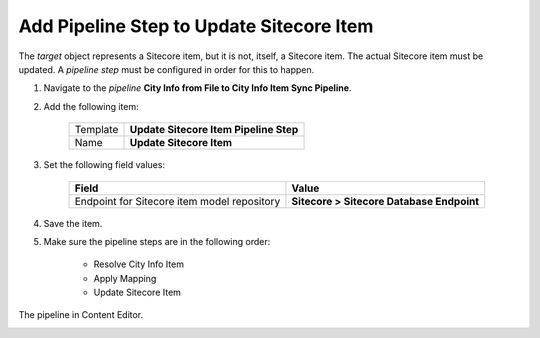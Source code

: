 Add Pipeline Step to Update Sitecore Item
===========================================================

The *target* object represents a Sitecore item, but it is not, itself, 
a Sitecore item. The actual Sitecore item must be updated. A 
*pipeline step* must be configured in order for this to happen.

1. Navigate to the *pipeline* **City Info from File to City Info Item Sync Pipeline**.
2. Add the following item:

    +-------------------+---------------------------------------------------------------------+
    | Template          | **Update Sitecore Item Pipeline Step**                              |
    +-------------------+---------------------------------------------------------------------+
    | Name              | **Update Sitecore Item**                                            |
    +-------------------+---------------------------------------------------------------------+

3. Set the following field values:

    +------------------------------------------------------+------------------------------------------------+
    | Field                                                | Value                                          |
    +======================================================+================================================+
    | Endpoint for Sitecore item model repository          | **Sitecore > Sitecore Database Endpoint**      |
    +------------------------------------------------------+------------------------------------------------+

4. Save the item.
5. Make sure the pipeline steps are in the following order:

    * Resolve City Info Item
    * Apply Mapping
    * Update Sitecore Item

The pipeline in Content Editor.

.. image:: _static/single-row-pipeline-finished.png
